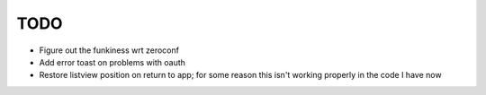 TODO
====

* Figure out the funkiness wrt zeroconf

* Add error toast on problems with oauth

* Restore listview position on return to app; for some reason this isn't working properly in the code I have now
